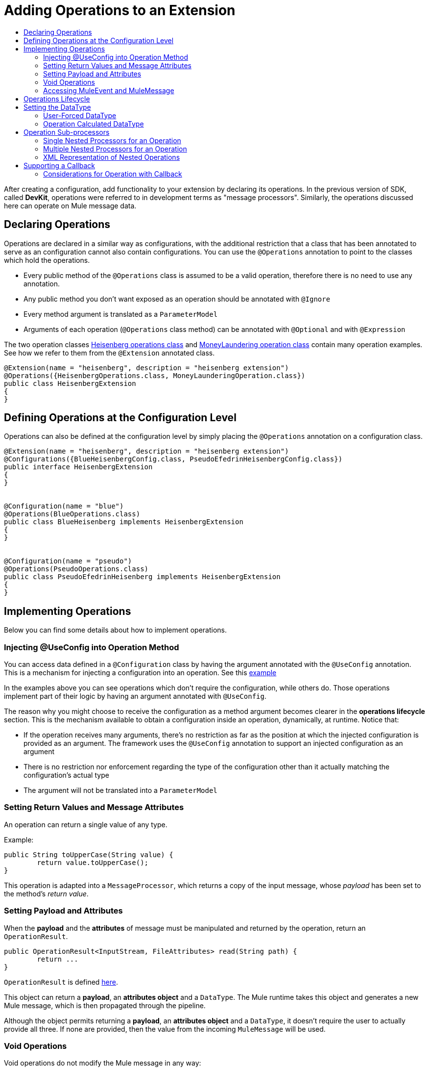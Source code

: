 = Adding Operations to an Extension
:toc: macro
:toclevels: 2
:toc-title:



toc::[]



After creating a configuration, add functionality to your extension by declaring its operations. In the previous version of SDK, called *DevKit*, operations were referred to in development terms as "message processors". Similarly, the operations discussed here can operate on Mule message data.

== Declaring Operations

Operations are declared in a similar way as configurations, with the additional restriction that a class that has been annotated to serve as an configuration cannot also contain configurations. You can use the `@Operations` annotation to point to the classes which hold the operations.

* Every public method of the `@Operations` class is assumed to be a valid operation, therefore there is no need to use any annotation.
* Any public method you don’t want exposed as an operation should be annotated with `@Ignore`
* Every method argument is translated as a `ParameterModel`
//MG need to mention ParameterModel?
* Arguments of each operation (`@Operations` class method) can be annotated with `@Optional` and with `@Expression`

The two operation classes link:https://github.com/mulesoft/mule/blob/82934f04daabd257c06521751a159b532d7fdbe3/modules/extensions-support/src/test/java/org/mule/module/extension/HeisenbergOperations.java#L44-L44[Heisenberg operations class] and link:https://github.com/mulesoft/mule/blob/b53d11bf70a167124c78c800924e6e3b8c3abb45/modules/extensions-support/src/test/java/org/mule/module/extension/MoneyLaunderingOperation.java#L13-L13[MoneyLaundering operation class] contain many operation examples. See how we refer to them from the `@Extension` annotated class.

[source,java,linenums]
----
@Extension(name = "heisenberg", description = "heisenberg extension")
@Operations({HeisenbergOperations.class, MoneyLaunderingOperation.class})
public class HeisenbergExtension
{
}
----



== Defining Operations at the Configuration Level

Operations can also be defined at the configuration level by simply placing the `@Operations` annotation on a configuration class.


[source,java,linenums]
----
@Extension(name = "heisenberg", description = "heisenberg extension")
@Configurations({BlueHeisenbergConfig.class, PseudoEfedrinHeisenbergConfig.class})
public interface HeisenbergExtension
{
}


@Configuration(name = "blue")
@Operations(BlueOperations.class)
public class BlueHeisenberg implements HeisenbergExtension
{
}


@Configuration(name = "pseudo")
@Operations(PseudoOperations.class)
public class PseudoEfedrinHeisenberg implements HeisenbergExtension
{
}
----

== Implementing Operations

Below you can find some details about how to implement operations.

=== Injecting @UseConfig into Operation Method

You can access data defined in a `@Configuration` class by having the argument annotated with the `@UseConfig` annotation. This is a mechanism for injecting a configuration into an operation. See this link:https://github.com/mulesoft/mule/blob/82934f04daabd257c06521751a159b532d7fdbe3/modules/extensions-support/src/test/java/org/mule/module/extension/HeisenbergOperations.java#L69-L69[example]

In the examples above you can see operations which don’t require the configuration, while others do. Those operations implement part of their logic by having an argument annotated with `@UseConfig`.

The reason why you might choose to receive the configuration as a method argument becomes clearer in the *operations lifecycle* section. This is the mechanism available to obtain a configuration inside an operation, dynamically, at runtime. Notice that:
//MG why receive a configuration as an argument? receive user-defined fields?


* If the operation receives many arguments, there’s no restriction as far as the position at which the injected configuration is provided as an argument. The framework uses the `@UseConfig` annotation to support an injected configuration as an argument
* There is no restriction nor enforcement regarding the type of the configuration other than it actually matching the configuration’s actual type
* The argument will not be translated into a `ParameterModel`

=== Setting Return Values and Message Attributes

An operation can return a single value of any type.

Example:

[source,java,linenums]
----
public String toUpperCase(String value) {
	return value.toUpperCase();
}
----

This operation is adapted into a `MessageProcessor`, which returns a copy of the input message, whose _payload_ has been set to the method's _return value_.

=== Setting Payload and Attributes

When the *payload* and the *attributes* of message must be manipulated and returned by the operation, return an `OperationResult`.

[source,java,linenums]
----
public OperationResult<InputStream, FileAttributes> read(String path) {
	return ...
}
----

`OperationResult` is defined link:https://github.com/mulesoft/mule-extensions-api/blob/1458edadff5d165503b4bf2b11b29eae07ac1cbd/mule-extensions-api/src/main/java/org/mule/runtime/extension/api/runtime/operation/OperationResult.java#L32-L32[here].

This object can return a *payload*, an *attributes object* and a `DataType`. The Mule runtime takes this object and generates a new Mule message, which is then propagated through the pipeline.
//MG: pipeline?

Although the object permits returning a *payload*, an *attributes object* and a `DataType`, it doesn’t require the user to actually provide all three. If none are provided, then the value from the incoming `MuleMessage` will be used.

=== Void Operations

Void operations do not modify the Mule message in any way:

.Example
[source,java]
----
public void logger(String message) {
}
----

In this case the message that enters the message processor is unchanged after exiting it.

=== Accessing MuleEvent and MuleMessage

In most cases you should avoid interacting with core Mule data such as the message and the event, however in some cases you may find accessing these objects useful.

In regard to operations, a class containing operation methods can have attributes of type `MuleEvent` or `MuleMessage`. The runtime automatically provides them upon invocation of the method.
//MG upon invoking the method they become available

.Example

[source,java,linenums]
----
public Object someOperation(MuleMessage message, String value) {
	…
}
----

== Operations Lifecycle

Classes which define operations can have the following characteristics:

* Can hold state, but must be thread safe
* Part of that state can be made of dependencies injected through the `@Inject` annotation
* Can implement Mule’s lifecycle annotations
//MG how does developer ensure ops are thread safe? what are the Mule lifecycle annotations?


An instance of the `@Operations` annotated class is created each time the operation is defined in a pipeline. For example:

[source,xml,linenums]
----
<mule>
	<heisenberg:config name="heisenberg" myName="#[name]" />


<flow name="flow1">
	<set-payload value="blah" />
	<heisenberg:build-meth purity="100" />
</flow>


<flow name="flow2">
<heisenberg:build-meth purity="100"/>
<heisenberg:build-meth purity="90" />
</flow>
</mule>
----

For this sample configuration, three instances of the `BlueMethFactory` class are created. One for `flow1` and two for `flow2`.

Notice however that the `heisenberg` configuration is dynamic, so potentially each execution of the method annotated with `@Operation` can receive a different instance of the configuration.
//MG in what cases would the Configuration injected by @UseConfig be different?
At the same time, it should be possible for the `BlueMethFactory` class to keep state if, for example, it wanted to keep track of how many invocations it received. For that reason, it is not possible to keep the configuration as part of the instance state and must be passed by argument each time.

== Setting the DataType

The MuleMessage uses the definition of a data type `DataType` to provide information about the message payload's format, specifically:

* Encoding
* MimeType

Information in the DataType is used by Mule transformers to perform auto-transformation. An operation should be able to change the output `DataType`

* the user should have the chance to cast the data type
* the operation explicitly transforms the data type

=== User-Forced DataType

By annotating a method with `@DataTypeParameters`, the operation can add an `outputEncoding` and `outputMimeType` parameters, allowing the user to ensure the desired output data type.

[source,java,linenums]
----
@DataTypeParameter
public String read(String path, ContentType contentType) {
	return read(path, contentType.getEncoding());
}
----

That annotation instructs the SDK to automatically add the `outputEncoding` and `outputMimeType` parameters:

[source,xml,linenums]
----
<file:read path="some/path" outputEncoding="UTF-8" outputMimeType="application/json" />
----

=== Operation Calculated DataType
//how does the operation figure out the data type, from what part of the message?
//why is this configured at the operation level and what is the annotation or example of doing this?

Another case is an operation including code to determine the `DataType`.

The solution for this is to simply have an operation which returns a MuleMessage with a handcrafted DataType. Notice however that if the operation returns a custom DataType but the user forced values on the XSD, the user’s settings will take precedence over the operation’s code.

== Operation Sub-processors

Some operations require sub-processes. The annotated method should take one or more arguments of type `NestedProcessor` or `List<NestedProcessor>`. The platform can mask the child chain, but it's the responsibility of the extension implementation to invoke the child process.
//MG how are these annotated? unclear what was meant in spec, esp "besides" - > "The platform provides support for masking the child chain besides the NestedProcessor, but it’s up to the implementation to actually invoke it."


=== Single Nested Processors for an Operation

Receives a single nested processor:

[source,java,linenums]
----
public String killOne(NestedProcessor killOperation, String reason) throws Exception
{
   StringBuilder builder = new StringBuilder("Killed the following because " + reason + ":\n");
   builder.append(killOperation.process()).append("\n");


   return builder.toString();
}
----

=== Multiple Nested Processors for an Operation

Receives many nested processors:

[source,java,linenums]
----
public String killMany(List<NestedProcessor> killOperations, String reason) throws Exception
{
   StringBuilder builder = new StringBuilder("Killed the following because " + reason + ":\n");
   for (NestedProcessor processor : killOperations)
   {
       builder.append(processor.process()).append("\n");
   }


   return builder.toString();
}
----

=== XML Representation of Nested Operations

In XML, the generated schema for the operation creates a nested structure for the sub-processors.

[NOTE]
These sub-processors appear _inside_ a child element whose name corresponds to the name of the `NestedProcessor` attribute. This is to support situations in which you want to declare different sets of nested processors.

[source,xml,linenums]
----
<flow name="killMany">
   <heisenberg:kill-many config-ref="heisenberg" reason="I'm the one who knocks">
       <heisenberg:kill-operations>
           <heisenberg:kill-with-custom-message config-ref="heisenberg" victim="Gustavo Fring" goodbyeMessage="bye bye"/>
           <heisenberg:kill-with-custom-message config-ref="heisenberg" victim="Frank" goodbyeMessage="bye bye"/>
           <heisenberg:kill-with-custom-message config-ref="heisenberg" victim="Nazi dudes" goodbyeMessage="bye bye"/>
       </heisenberg:kill-operations>
   </heisenberg:kill-many>
</flow>

<flow name="killOne">
   <heisenberg:kill-one config-ref="heisenberg" reason="I'm the one who knocks">
       <heisenberg:kill-operation>
           <heisenberg:kill-with-custom-message config-ref="heisenberg" victim="Gustavo Fring" goodbyeMessage="bye bye"/>
       </heisenberg:kill-operation>
   </heisenberg:kill-one>
</flow>
----

== Supporting a Callback

An operation at a position *N* that returns a callback `InterceptingCallback` can wrap all processors in a flow from *N+M*, that is, it processes the previous operation in the chain.

=== Considerations for Operation with Callback


* All the considerations in the callback’s javadocs
* The generic is not optional. It MUST be provided
If an operation wants to set more than the payload (attributes, mediaType, etc), then it must return an `InterceptingCallback<OperationResult<Payload, Attributes>>`
* The callback can prevent the intercepted chain from being executed through the `shouldProcessNext()` method
* The callback can intercept errors and resulting `MuleMessage` from the intercepted chain, but it cannot change its values.
